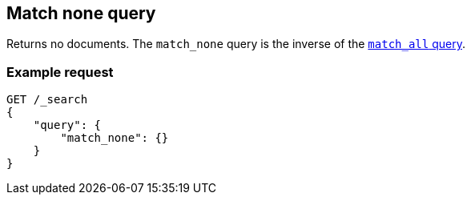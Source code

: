 [[query-dsl-match-none-query]]
== Match none query

Returns no documents. The `match_none` query is the inverse of the
<<query-dsl-match-all-query, `match_all` query>>.

[float]
[[match-none-query-ex-request]]
=== Example request

[source,js]
----
GET /_search
{
    "query": {
        "match_none": {} 
    }
}
----
// CONSOLE